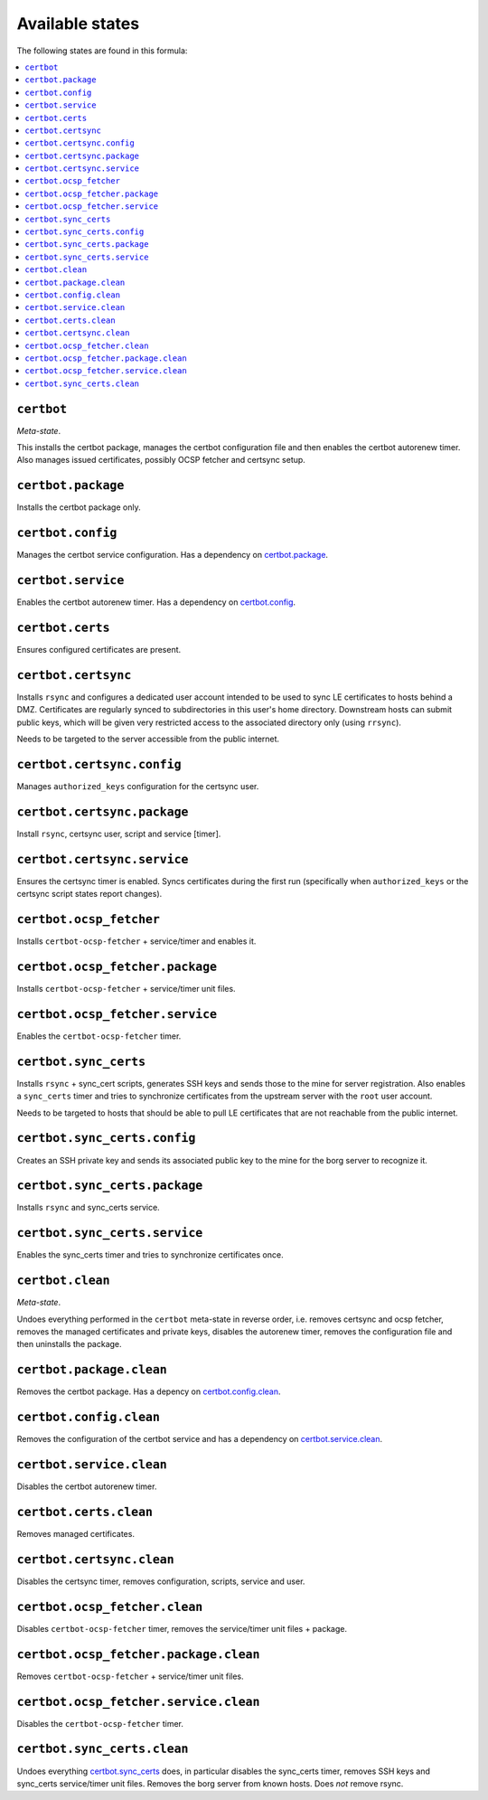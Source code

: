 Available states
----------------

The following states are found in this formula:

.. contents::
   :local:


``certbot``
^^^^^^^^^^^
*Meta-state*.

This installs the certbot package,
manages the certbot configuration file
and then enables the certbot autorenew timer.
Also manages issued certificates,
possibly OCSP fetcher and certsync setup.


``certbot.package``
^^^^^^^^^^^^^^^^^^^
Installs the certbot package only.


``certbot.config``
^^^^^^^^^^^^^^^^^^
Manages the certbot service configuration.
Has a dependency on `certbot.package`_.


``certbot.service``
^^^^^^^^^^^^^^^^^^^
Enables the certbot autorenew timer.
Has a dependency on `certbot.config`_.


``certbot.certs``
^^^^^^^^^^^^^^^^^
Ensures configured certificates are present.


``certbot.certsync``
^^^^^^^^^^^^^^^^^^^^
Installs ``rsync`` and configures a dedicated user account
intended to be used to sync LE certificates to hosts behind
a DMZ. Certificates are regularly synced to subdirectories
in this user's home directory. Downstream hosts can submit
public keys, which will be given very restricted access to
the associated directory only (using ``rrsync``).

Needs to be targeted to the server accessible from the
public internet.


``certbot.certsync.config``
^^^^^^^^^^^^^^^^^^^^^^^^^^^
Manages ``authorized_keys`` configuration for the certsync user.


``certbot.certsync.package``
^^^^^^^^^^^^^^^^^^^^^^^^^^^^
Install ``rsync``, certsync user, script and service [timer].


``certbot.certsync.service``
^^^^^^^^^^^^^^^^^^^^^^^^^^^^
Ensures the certsync timer is enabled.
Syncs certificates during the first run
(specifically when ``authorized_keys`` or the certsync
script states report changes).


``certbot.ocsp_fetcher``
^^^^^^^^^^^^^^^^^^^^^^^^
Installs ``certbot-ocsp-fetcher`` + service/timer and enables it.


``certbot.ocsp_fetcher.package``
^^^^^^^^^^^^^^^^^^^^^^^^^^^^^^^^
Installs ``certbot-ocsp-fetcher`` + service/timer unit files.


``certbot.ocsp_fetcher.service``
^^^^^^^^^^^^^^^^^^^^^^^^^^^^^^^^
Enables the ``certbot-ocsp-fetcher`` timer.


``certbot.sync_certs``
^^^^^^^^^^^^^^^^^^^^^^
Installs ``rsync`` + sync_cert scripts, generates SSH keys
and sends those to the mine for server registration.
Also enables a ``sync_certs`` timer and tries to synchronize
certificates from the upstream server with the ``root`` user account.

Needs to be targeted to hosts that should be able to pull LE certificates
that are not reachable from the public internet.


``certbot.sync_certs.config``
^^^^^^^^^^^^^^^^^^^^^^^^^^^^^
Creates an SSH private key and sends its associated
public key to the mine for the borg server to recognize it.


``certbot.sync_certs.package``
^^^^^^^^^^^^^^^^^^^^^^^^^^^^^^
Installs ``rsync`` and sync_certs service.


``certbot.sync_certs.service``
^^^^^^^^^^^^^^^^^^^^^^^^^^^^^^
Enables the sync_certs timer and tries to synchronize
certificates once.


``certbot.clean``
^^^^^^^^^^^^^^^^^
*Meta-state*.

Undoes everything performed in the ``certbot`` meta-state
in reverse order, i.e.
removes certsync and ocsp fetcher,
removes the managed certificates and private keys,
disables the autorenew timer,
removes the configuration file and then
uninstalls the package.


``certbot.package.clean``
^^^^^^^^^^^^^^^^^^^^^^^^^
Removes the certbot package.
Has a depency on `certbot.config.clean`_.


``certbot.config.clean``
^^^^^^^^^^^^^^^^^^^^^^^^
Removes the configuration of the certbot service and has a
dependency on `certbot.service.clean`_.


``certbot.service.clean``
^^^^^^^^^^^^^^^^^^^^^^^^^
Disables the certbot autorenew timer.


``certbot.certs.clean``
^^^^^^^^^^^^^^^^^^^^^^^
Removes managed certificates.


``certbot.certsync.clean``
^^^^^^^^^^^^^^^^^^^^^^^^^^
Disables the certsync timer, removes configuration, scripts,
service and user.


``certbot.ocsp_fetcher.clean``
^^^^^^^^^^^^^^^^^^^^^^^^^^^^^^
Disables ``certbot-ocsp-fetcher`` timer,
removes the service/timer unit files + package.


``certbot.ocsp_fetcher.package.clean``
^^^^^^^^^^^^^^^^^^^^^^^^^^^^^^^^^^^^^^
Removes ``certbot-ocsp-fetcher`` + service/timer unit files.


``certbot.ocsp_fetcher.service.clean``
^^^^^^^^^^^^^^^^^^^^^^^^^^^^^^^^^^^^^^
Disables the ``certbot-ocsp-fetcher`` timer.


``certbot.sync_certs.clean``
^^^^^^^^^^^^^^^^^^^^^^^^^^^^
Undoes everything `certbot.sync_certs`_ does, in particular
disables the sync_certs timer, removes SSH keys and sync_certs
service/timer unit files. Removes the borg server from known hosts.
Does *not* remove rsync.


